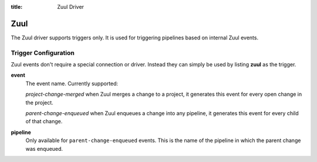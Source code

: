 :title: Zuul Driver

Zuul
====

The Zuul driver supports triggers only.  It is used for triggering
pipelines based on internal Zuul events.

Trigger Configuration
---------------------

Zuul events don't require a special connection or driver. Instead they
can simply be used by listing **zuul** as the trigger.

**event**
  The event name.  Currently supported:

  *project-change-merged* when Zuul merges a change to a project, it
  generates this event for every open change in the project.

  *parent-change-enqueued* when Zuul enqueues a change into any
  pipeline, it generates this event for every child of that
  change.

**pipeline**
  Only available for ``parent-change-enqueued`` events.  This is the
  name of the pipeline in which the parent change was enqueued.
